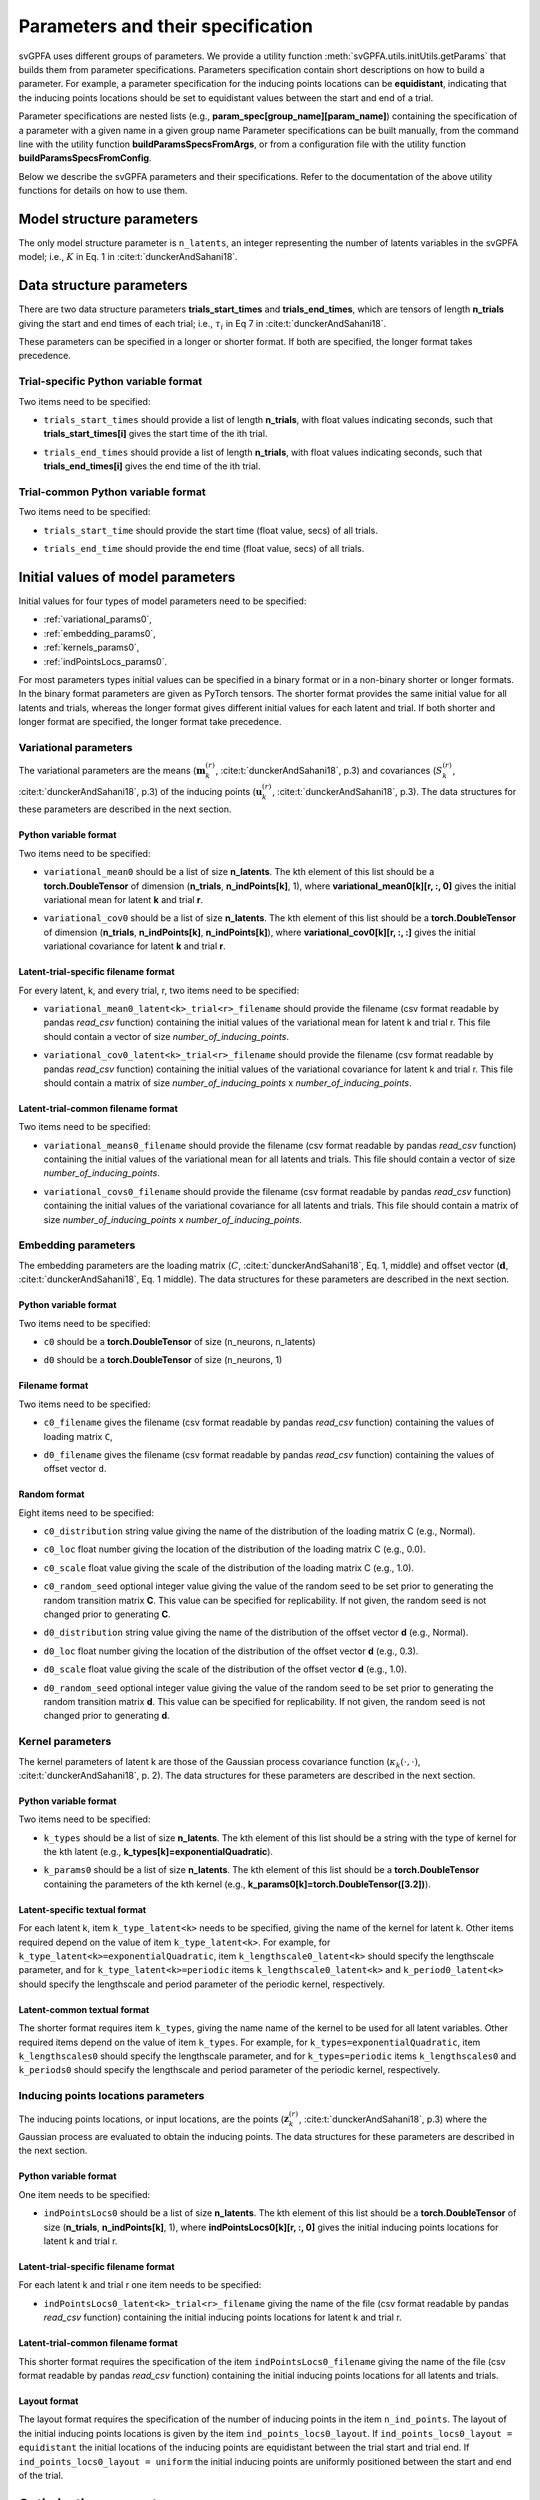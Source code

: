 
Parameters and their specification
##################################

svGPFA uses different groups of parameters. We provide a utility function
:meth:`svGPFA.utils.initUtils.getParams` that builds them from parameter
specifications. Parameters specification contain short descriptions on how to
build a parameter. For example, a parameter specification for the inducing
points locations can be **equidistant**, indicating that the inducing points
locations should be set to equidistant values between the start and end of a
trial.

Parameter specifications are nested lists (e.g.,
**param_spec[group_name][param_name]**) containing the specification of a
parameter with a given name in a given group name Parameter specifications can
be built manually, from the command line with the utility function
**buildParamsSpecsFromArgs**, or from a configuration file with the utility
function **buildParamsSpecsFromConfig**.

Below we describe the svGPFA parameters and their specifications. Refer to the
documentation of the above utility functions for details on how to use them.

.. _module_structure_params:

Model structure parameters
==========================

The only model structure parameter is ``n_latents``, an integer representing the
number of latents variables in the svGPFA model; i.e., :math:`K` in Eq. 1 in
:cite:t:`dunckerAndSahani18`.

    .. code-block:: python
       :caption: adding **model_structure_params** to **params_spec**

        params_spec["model_structure_params"] = {"n_latents": 7}

.. _data_structure_params:

Data structure parameters
=========================

There are two data structure parameters **trials_start_times** and
**trials_end_times**, which are tensors of length **n_trials** giving the start
and end times of each trial; i.e., :math:`\tau_i` in Eq 7 in
:cite:t:`dunckerAndSahani18`.

These parameters can be specified in a longer or shorter format. If both are
specified, the longer format takes precedence.

Trial-specific Python variable format
-------------------------------------

Two items need to be specified:

* ``trials_start_times`` should provide a list of length **n_trials**, with float values indicating seconds, such that **trials_start_times[i]** gives the start time of the ith trial.

* ``trials_end_times`` should provide a list of length **n_trials**, with float values indicating seconds, such that **trials_end_times[i]** gives the end time of the ith trial.

    .. code-block:: python
       :caption: adding **data_structure_params** in the trial-specific Python variable format to **params_spec** (3 trials)

        params_spec["data_structure_params"] = {
            "trials_start_times": [0.0, 0.4, 0.7],
            "trials_end_times":   [0.2, 0.5, 0.9],
        }

Trial-common Python variable format
-----------------------------------

Two items need to be specified:

* ``trials_start_time`` should provide the start time (float value, secs) of all trials.

* ``trials_end_time`` should provide the end time (float value, secs) of all trials.

    .. code-block:: python
       :caption: adding **data_structure_params** in the trial-common Python variable format to **params_spec**

        params_spec["data_structure_params"] = {
            "trials_start_time": 0.0,
            "trials_end_time":   1.0,
        }


.. _initial_value_params:

Initial values of model parameters
==================================

Initial values for four types of model parameters need to be specified:

* :ref:`variational_params0`,
* :ref:`embedding_params0`,
* :ref:`kernels_params0`,
* :ref:`indPointsLocs_params0`.

For most parameters types initial values can be specified in a binary format or
in a non-binary shorter or longer formats. In the binary format parameters are
given as PyTorch tensors. The shorter format provides the same initial value
for all latents and trials, whereas the longer format gives
different initial values for each latent and trial. If both shorter and longer
format are specified, the longer format take precedence.

.. _variational_params0:

Variational parameters
----------------------

The variational parameters are the means (:math:`\mathbf{m}_k^{(r)}`,
:cite:t:`dunckerAndSahani18`, p.3) and covariances (:math:`S_k^{(r)}`,
:cite:t:`dunckerAndSahani18`, p.3) of the inducing points
(:math:`\mathbf{u}_k^{(r)}`, :cite:t:`dunckerAndSahani18`, p.3). The data
structures for these parameters are described in the next section.

Python variable format
^^^^^^^^^^^^^^^^^^^^^^

Two items need to be specified:

* ``variational_mean0`` should be a list of size **n_latents**. The kth
  element of this list should be a **torch.DoubleTensor** of
  dimension (**n_trials**, **n_indPoints[k]**, 1), where
  **variational_mean0[k][r, :, 0]** gives the initial variational mean for
  latent **k** and trial **r**.

* ``variational_cov0`` should be a list of size **n_latents**. The kth element
  of this list should be a **torch.DoubleTensor** of dimension
  (**n_trials**, **n_indPoints[k]**, **n_indPoints[k]**), where
  **variational_cov0[k][r, :, :]** gives the initial variational covariance
  for latent **k** and trial **r**.

    .. code-block:: python
       :caption: adding random **variational_params0** in the Python variable format to **params_spec**

        n_latents = 3
        n_trials = 10
        n_ind_points = [20, 10, 15]

        var_mean0 = [torch.normal(mean=0, std=1, size=(n_trials, n_ind_points[k], 1)) for k in range(n_latents)]

        diag_value = 1e-2
        var_cov0 = [[] for r in range(n_latents)]
        for k in range(n_latents):
            var_cov0[k] = torch.empty((n_trials, n_ind_points, n_ind_points), dtype=torch.double)
            for r in range(n_trials):
                var_cov0[k][r, :, :] = torch.eye(n_ind_points)*diag_value

        params_spec["variational_params0"] = {
            "variational_mean0": var_mean0,
            "variational_cov0":  var_cov0,
        }

Latent-trial-specific filename format
^^^^^^^^^^^^^^^^^^^^^^^^^^^^^^^^^^^^^

For every latent, k, and every trial, r, two items need to be specified:

* ``variational_mean0_latent<k>_trial<r>_filename`` should provide the filename
  (csv format readable by pandas *read_csv* function) containing the initial
  values of the variational mean for latent k and trial r. This file should
  contain a vector of size *number_of_inducing_points*.

* ``variational_cov0_latent<k>_trial<r>_filename`` should provide the filename
  (csv format readable by pandas *read_csv* function) containing the initial
  values of the variational covariance for latent k and trial r. This file
  should contain a matrix of size *number_of_inducing_points* x
  *number_of_inducing_points*.

    .. code-block:: python
       :caption: adding **variational_params0** in the latent-trial-specific filename format to **params_spec** (2 trials and 2 latents)

        params_spec["variational_params0"] = {
            "variational_mean0_latent0_trial0_filename": "../data/uniform_0.00_1.00_len09.csv",
            "variational_cov0_latent0_trial0_filename": "../data/identity_scaled1e-2_09x09.csv",
            "variational_mean0_latent0_trial1_filename": "../data/gaussian_0.00_1.00_len09.csv",
            "variational_cov0_latent0_trial1_filename": "../data/identity_scaled1e-4_09x09.csv",
            "variational_mean0_latent1_trial0_filename": "../data/uniform_0.00_1.00_len09.csv",
            "variational_cov0_latent1_trial0_filename": "../data/identity_scaled1e-2_09x09.csv",
            "variational_mean0_latent1_trial1_filename": "../data/gaussian_0.00_1.00_len09.csv",
            "variational_cov0_latent1_trial1_filename": "../data/identity_scaled1e-4_09x09.csv",
        }

Latent-trial-common filename format
^^^^^^^^^^^^^^^^^^^^^^^^^^^^^^^^^^^

Two items need to be specified:

* ``variational_means0_filename`` should provide the filename (csv format readable
  by pandas *read_csv* function) containing the initial values of the
  variational mean for all latents and trials. This file should contain a
  vector of size *number_of_inducing_points*.

* ``variational_covs0_filename`` should provide the filename (csv format readable
  by pandas *read_csv* function) containing the initial values of the
  variational covariance for all latents and trials. This file should contain a
  matrix of size *number_of_inducing_points* x *number_of_inducing_points*.

    .. code-block:: python
       :caption: adding **variational_params0** in the latent-trial-common filename format to **params_spec**

        params_spec["variational_params0"] = {
            "variational_means0_filename": "../data/uniform_0.00_1.00_len09.csv",
            "variational_covs0_filename": "../data/identity_scaled1e-2_09x09.csv",
        }

.. _embedding_params0:

Embedding parameters
--------------------

The embedding parameters are the loading matrix (:math:`C`, :cite:t:`dunckerAndSahani18`, Eq. 1, middle) and offset vector (:math:`\mathbf{d}`, :cite:t:`dunckerAndSahani18`, Eq. 1 middle). The data structures for these parameters are described in the next section.

Python variable format
^^^^^^^^^^^^^^^^^^^^^^
Two items need to be specified:

* ``c0`` should be a **torch.DoubleTensor** of size (n_neurons, n_latents)

* ``d0`` should be a **torch.DoubleTensor** of size (n_neurons, 1)

    .. code-block:: python
       :caption: adding standard random **embedding_params0** in the Python variable format to **params_spec**

        n_neurons = 100
        n_latents = 3

        params_spec["embedding_params0"] = {
            "c0": torch.normal(mean=0.0, std=1.0, size=(n_neurons, n_latents)),
            "d0":  torch.normal(mean=0.0, std=1.0, size=(n_neurons, 1)),
        }

Filename format
^^^^^^^^^^^^^^^

Two items need to be specified:

* ``c0_filename`` gives the filename (csv format readable by pandas *read_csv* function) containing the values of loading matrix ``C``,

* ``d0_filename`` gives the filename (csv format readable by pandas *read_csv* function) containing the values of offset vector ``d``.

    .. code-block:: python
        :caption: adding **embedding_params0** in the filename format to **params_spec**

        params_spec["embedding_params0"] = {
            "c0_filename": "../data/C_constant_1.00constant_100neurons_02latents.csv",
            "d0_filename": "../data/d_constant_0.00constant_100neurons.csv",
        }

Random format
^^^^^^^^^^^^^

Eight items need to be specified:

* ``c0_distribution`` string value giving the name of the distribution of the loading matrix C (e.g., Normal).

* ``c0_loc`` float number giving the location of the distribution of the loading matrix C (e.g., 0.0).

* ``c0_scale`` float value giving the scale of the distribution of the loading matrix C (e.g., 1.0).

* ``c0_random_seed`` optional integer value giving the value of the random seed to be set prior to generating the random transition matrix **C**. This value can be specified for replicability. If not given, the random seed is not changed prior to generating **C**.

* ``d0_distribution`` string value giving the name of the distribution of the offset vector **d** (e.g., Normal).

* ``d0_loc`` float number giving the location of the distribution of the offset vector **d** (e.g., 0.3).

* ``d0_scale`` float value giving the scale of the distribution of the offset vector **d** (e.g., 1.0).

* ``d0_random_seed`` optional integer value giving the value of the random seed to be set prior to generating the random transition matrix **d**. This value can be specified for replicability. If not given, the random seed is not changed prior to generating **d**.

    .. code-block:: python
       :caption: adding **embedding_params0** in the random format to **params_spec**

        params_spec["embedding_params0"] = {
            "c0_distribution": "Normal",
            "c0_loc": 0.0,
            "c0_scale": 1.0,
            "c0_random_seed": 102030,
            "d0_distribution": "Normal",
            "d0_loc": 0.0,
            "d0_scale": 1.0,
            "d0_random_seed": 203040,
        }

.. _kernels_params0:

Kernel parameters
-----------------

The kernel parameters of latent k are those of the Gaussian process covariance
function (:math:`\kappa_k(\cdot,\cdot)`, :cite:t:`dunckerAndSahani18`, p. 2). The data
structures for these parameters are described in the next section.

Python variable format
^^^^^^^^^^^^^^^^^^^^^^

Two items need to be specified:

* ``k_types`` should be a list of size **n_latents**. The kth element of this list should be a string with the type of kernel for the kth latent (e.g., **k_types[k]=exponentialQuadratic**).

* ``k_params0`` should be a list of size **n_latents**. The kth element of this list should be a **torch.DoubleTensor** containing the parameters of the kth kernel (e.g., **k_params0[k]=torch.DoubleTensor([3.2])**).

    .. code-block:: python
       :caption: adding **kernel_params** in Python variable format (2 latents) to **params_spec**

       params_spec["kernels_params0"] = {
            "k_types": ["exponentialQuadratic", "periodic"],
            "k_params0": [torch.DoubleTensor([2.9]), torch.DoubleTensor([3.1, 1.2])],
       }

Latent-specific textual format
^^^^^^^^^^^^^^^^^^^^^^^^^^^^^^

For each latent k, item ``k_type_latent<k>`` needs to be specified, giving the
name of the kernel for latent k. Other items required depend on
the value of item ``k_type_latent<k>``. For example, for
``k_type_latent<k>=exponentialQuadratic``, item
``k_lengthscale0_latent<k>`` should specify the lengthscale parameter, and for
``k_type_latent<k>=periodic`` items ``k_lengthscale0_latent<k>`` and
``k_period0_latent<k>`` should specify the lengthscale and period parameter of
the periodic kernel, respectively.

    .. code-block:: python
       :caption: adding **kernel_params** in the latent-specific textual format (2 latents) to **params_spec**

       params_spec["kernels_params0"] = {
            "k_type_latent0": "exponentialQuadratic",
            "k_lengthscale0_latent0": 2.0,
            "k_type_latent1": "periodic",
            "k_lengthscale0_latent1": 1.0,
            "k_period0_latent1": 0.75,
       }

Latent-common textual format
^^^^^^^^^^^^^^^^^^^^^^^^^^^^

The shorter format requires
item ``k_types``, giving the name name of the kernel to be used for all latent variables.
Other required items depend on the value of
item ``k_types``. For example, for ``k_types=exponentialQuadratic``,
item ``k_lengthscales0`` should specify the lengthscale parameter, and for
``k_types=periodic`` items ``k_lengthscales0`` and ``k_periods0`` should
specify the lengthscale and period parameter of the periodic kernel,
respectively.

    .. code-block:: python
       :caption: adding **kernel_params** in the latent-common textual format to **params_spec**

       params_spec["kernels_params0"] = {
           "k_types": "exponentialQuadratic",
           "k_lengthscales0": 1.0,
       }

.. _indPointsLocs_params0:

Inducing points locations parameters
------------------------------------

The inducing points locations, or input locations, are the points
(:math:`\mathbf{z}_k^{(r)}`, :cite:t:`dunckerAndSahani18`, p.3) where the
Gaussian process are evaluated to obtain the inducing points. The data
structures for these parameters are described in the next section.

Python variable format
^^^^^^^^^^^^^^^^^^^^^^

One item needs to be specified:

* ``indPointsLocs0`` should be a list of size **n_latents**. The kth element of
  this list should be a **torch.DoubleTensor** of size (**n_trials**,
  **n_indPoints[k]**, 1), where **indPointsLocs0[k][r, :, 0]** gives the
  initial inducing points locations for latent k and trial r.

    .. code-block:: python
       :caption: adding **indPointsLocs_params0** in Python variable format with uniformly distributed inducing points locations to **params_spec**

       n_latents = 3
       n_ind_points = (10, 20, 15)
       n_trials = 50
       trials_start_time = 0.0
       trials_end_time = 7.0
       params_spec["indPointsLocs_params0"] = {
            "indPointsLocs0": [trials_start_time + (trials_end_time-trials_start_time) * torch.rand(n_trials, n_ind_points[k], 1) for k in n_latents]
       }

Latent-trial-specific filename format
^^^^^^^^^^^^^^^^^^^^^^^^^^^^^^^^^^^^^

For each latent k and trial r one item needs to be specified:

* ``indPointsLocs0_latent<k>_trial<r>_filename`` giving the name of the file
  (csv format readable by pandas *read_csv* function) containing the initial
  inducing points locations for latent k and trial r.

    .. code-block:: python
       :caption: adding **indPointsLocs_params0** in the latent-trial-specific filename format to **params_spec** (2 latents, 2 trials)

       params_spec["indPointsLocs_params0"] = {
           "indPointsLocs0_latent0_trial0_filename": "indPointsLocs0_latent0_trial0.csv",
           "indPointsLocs0_latent0_trial1_filename": "indPointsLocs0_latent0_trial1.csv",
           "indPointsLocs0_latent1_trial0_filename": "indPointsLocs0_latent1_trial0.csv",
           "indPointsLocs0_latent1_trial1_filename": "indPointsLocs0_latent1_trial1.csv",
       }

Latent-trial-common filename format
^^^^^^^^^^^^^^^^^^^^^^^^^^^^^^^^^^^

This shorter format requires the specification of the item
``indPointsLocs0_filename`` giving the name of the file (csv format readable by
pandas *read_csv* function) containing the initial inducing points locations
for all latents and trials.

    .. code-block:: python
       :caption: adding **indPointsLocs_params0** in the latent-trial-common filename format to **params_spec**

       params_spec["indPointsLocs_params0"] = {
           "indPointsLocs0_filename": "indPointsLocs0.csv",
       }

Layout format
^^^^^^^^^^^^^

The layout format requires the specification of the number of inducing points
in the item ``n_ind_points``. The layout of the initial inducing points
locations is given by the item ``ind_points_locs0_layout``. If
``ind_points_locs0_layout = equidistant`` the initial locations of the inducing
points are equidistant between the trial start and trial end. If
``ind_points_locs0_layout = uniform`` the initial inducing points are uniformly
positioned between the start and end of the trial.

    .. code-block:: python
       :caption: adding **indPointsLocs_params0** in the layout format to **params_spec**

       params_spec["indPointsLocs_params0"] = {
           "n_ind_points": 9,
           "ind_points_locs0_layout": "equidistant",
       }

Optimisation parameters
=======================

Parameters values that control the optimisation should be specified
in section ``[optim_params]``.

* ``optim_method`` specifies the method used for for parameter optimisation. 
  
  If ``optim_method = ECM`` then the Expectation Conditional Maximisation
  method is used (:cite:t:`mcLachlanAndKrishnan08`, section 5.2).  Here the
  M-step is broken into three conditional maximisation steps: maximisation of
  the lower bound wrt the embedding parameters (mstep-embedding), wrt the
  kernels parameters (mstep-kernels) and wrt the inducing points locations
  (mstep-indPointsLocs). Thus, one ECM iteration comprises one E-step (i.e.,
  maximisation of the lower bound wrt the embedding parameters) followed by
  the three previous M-step conditional maximisation's.

  If ``optim_method = mECM`` then the Multicycle ECM is used
  (:cite:t:`mcLachlanAndKrishnan08`, section 5.3). Here
  one E-step maximisation is performed before each of the M-step conditional
  maximisation's. Thus, one mECM iteration comprises estep, mstep-embedding,
  estep,  mstep-kernels, estep, mstep-indPointsLocs.

* ``em_max_iter`` integer value specifying the maximum number of EM iterations.

* ``verbose`` boolean value indicating whether the optimisation should be
  verbose or silent.

For each ``<step> in {estep,mstep_embedding,mstep_kernels,mstep_indPointsLocs}``
section ``[optim_params]`` should contain items:

* ``<step>_estimate`` boolean value indicating whether ``<step>`` should be
  estimated or not.

* ``<step>_max_iter`` integer value indicating the maximum number of iterations
  used by ``torch.optim.LBFGS`` for the optimisation of the ``<step>`` within
  one EM iteration.

* ``<step>_lr`` float value indicating the learning rate used by
  ``torch.optim.LBFGS`` for the optimisation of the ``<step>`` within one EM
  iteration.
  
* ``<step>_tolerance_grad`` float value indicating the termination tolerance on
  first-order optimality used by ``torch.optim.LBFGS`` for the optimisation of
  the ``<step>`` within one EM iteration.
  
* ``<step>_tolerance_change`` float value indicating the termination tolerance
  on function value per parameter changes used by ``torch.optim.LBFGS`` for the
  optimisation of the ``<step>`` within one EM iteration.
  
* ``<step>_line_search_fn`` string value indicating the line search method used
  by ``torch.optim.LBFGS``. If ``<step>_line_search_fn=strong_wolfe`` line
  search is performed using the strong_wolfe method. If
  `<step>_line_search_fn=None`` line search is not used.

    .. code-block:: python
       :caption: example section [optim_params] of the configuration file

        [optim_params]
        n_quad = 200
        prior_cov_reg_param = 1e-5
        #
        optim_method = ECM
        em_max_iter = 200
        #
        estep_estimate = True
        estep_max_iter = 20
        estep_lr = 1.0
        estep_tolerance_grad = 1e-7
        estep_tolerance_change = 1e-9
        estep_line_search_fn = strong_wolfe
        #
        mstep_embedding_estimate = True
        mstep_embedding_max_iter = 20
        mstep_embedding_lr = 1.0
        mstep_embedding_tolerance_grad = 1e-7
        mstep_embedding_tolerance_change = 1e-9
        mstep_embedding_line_search_fn = strong_wolfe
        #
        mstep_kernels_estimate = True
        mstep_kernels_max_iter = 20
        mstep_kernels_lr = 1.0
        mstep_kernels_tolerance_grad = 1e-7
        mstep_kernels_tolerance_change = 1e-9
        mstep_kernels_line_search_fn = strong_wolfe
        #
        mstep_indpointslocs_estimate = True
        mstep_indpointslocs_max_iter = 20
        mstep_indpointslocs_lr = 1.0
        mstep_indpointslocs_tolerance_grad = 1e-7
        mstep_indpointslocs_tolerance_change = 1e-9
        mstep_indpointslocs_line_search_fn = strong_wolfe
        #
        verbose = True
        
